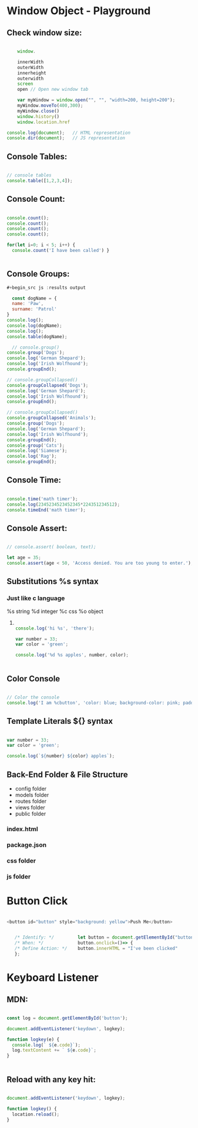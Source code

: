 * Window Object - Playground
** Check window size:

#+begin_src js :results output

        window.

        innerWidth
        outerWidth
        innerheight
        outerwidth
        screen
        open // Open new window tab

        var myWindow = window.open("", "", "width=200, height=200");
        myWindow.moveTo(400,300);
        myWindow.close()
        window.history()
        window.location.href

    console.log(document);   // HTML representation
    console.dir(document);   // JS representation

#+end_src

#+RESULTS:
** Console Tables:

#+begin_src js :results output

    // console tables
    console.table([1,2,3,4]);
  
#+end_src

** Console Count:

#+begin_src js :results output

  console.count();
  console.count();
  console.count();
  console.count();

  for(let i=0; i < 5; i++) {
    console.count('I have been called') }


#+end_src

#+RESULTS:
: default: 1
: default: 2
: default: 3
: default: 4
: I have been called: 1
: I have been called: 2
: I have been called: 3
: I have been called: 4
: I have been called: 5

** Console Groups:

#+begin_src js :results output
  #+begin_src js :results output

    const dogName = {
    name: 'Paw',
    surname: 'Patrol'
  }
  console.log();
  console.log(dogName);
  console.log();
  console.table(dogName);

    // console.group()
  console.group('Dogs');
  console.log('German Shepard');
  console.log('Irish Wolfhound');
  console.groupEnd();

  // console.groupCollapsed()
  console.groupCollapsed('Dogs');
  console.log('German Shepard');
  console.log('Irish Wolfhound');
  console.groupEnd();

  // console.groupCollapsed()
  console.groupCollapsed('Animals');
  console.group('Dogs');
  console.log('German Shepard');
  console.log('Irish Wolfhound');
  console.groupEnd();
  console.group('Cats');
  console.log('Siamese');
  console.log('Rag');
  console.groupEnd();

#+end_src

#+RESULTS:
#+begin_example
Dogs
  German Shepard
  Irish Wolfhound
Dogs
  German Shepard
  Irish Wolfhound
Animals
  Dogs
    German Shepard
    Irish Wolfhound
  Cats
    Siamese
    Rag
#+end_example

** Console Time:

#+begin_src js :results output

  console.time('math timer');
  console.log(2345234523452345*224351234512);
  console.timeEnd('math timer');

#+end_src

#+RESULTS:
: 5.261562605566956e+26
: math timer: 2.031ms

** Console Assert:

#+begin_src js :results output

  // console.assert( boolean, text);

  let age = 35;
  console.assert(age < 50, 'Access denied. You are too young to enter.');

#+end_src

#+RESULTS:

** Substitutions %s syntax
*** Just like c language
       %s string
       %d integer
       %c css
       %o object
**** 

#+begin_src js :results output

    console.log('hi %s', 'there');

    var number = 33;
    var color = 'green';

    console.log('%d %s apples', number, color);


#+end_src

#+RESULTS:
: hi there
: 33 green apples
: I am button

** Color Console 

#+begin_src js :results output

  // Color the console
  console.log('I am %cbutton', 'color: blue; background-color: pink; padding: 2px 3px; border-radius: 2px');

#+end_src

** Template Literals ${} syntax

#+begin_src js :results output

  var number = 33;
  var color = 'green';

  console.log(`${number} ${color} apples`);

#+end_src

#+RESULTS:
: 33 green apples

** Back-End Folder & File Structure

- config folder
- models folder
- routes folder
- views folder
- public folder
*** index.html
*** package.json
*** css folder
*** js folder

* Button Click 

#+begin_src js :results output

  <button id="button" style="background: yellow">Push Me</button>


     /* Identify: */         let button = document.getElementById("button");
     /* When: */             button.onclick=()=> {
     /* Define Action: */    button.innerHTML = "I've been clicked"
     };

#+end_src

* Keyboard Listener
** MDN:
#+begin_src js :results output

  const log = document.getElementById('button');

  document.addEventListener('keydown', logkey);

  function logkey(e) {
    console.log(` ${e.code}`);
    log.textContent += ` ${e.code}`;
  }


#+end_src

** Reload with any key hit:

#+begin_src js :results output

  document.addEventListener('keydown', logkey);

  function logkey() {
    location.reload();
  }

#+end_src
